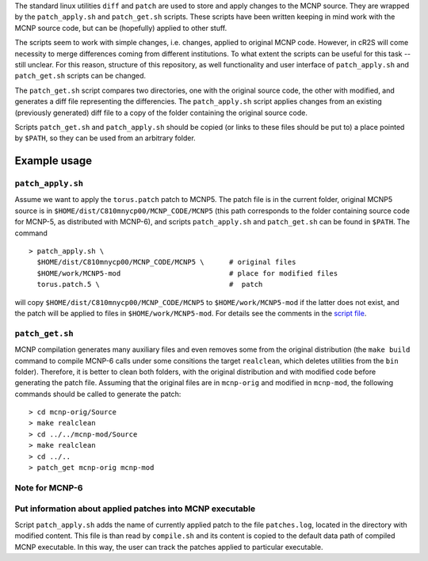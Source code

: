 

The standard linux utilities ``diff`` and ``patch`` are used to store and apply
changes to the MCNP source. They are wrapped by the ``patch_apply.sh`` and
``patch_get.sh`` scripts. These scripts have been written keeping in mind work
with the MCNP source code, but can be (hopefully) applied to other stuff.

The scripts seem to work with simple changes, i.e. changes, applied to original
MCNP code. However, in cR2S will come necessity to merge differences coming
from different institutions. To what extent the scripts can be useful for this
task -- still unclear. For this reason, structure of this repository, as well
functionality and user interface of ``patch_apply.sh`` and ``patch_get.sh`` scripts
can be changed.


The ``patch_get.sh`` script compares two directories, one with
the original source code, the other with modified, and generates a diff file representing
the differencies. The ``patch_apply.sh`` script applies changes from an existing (previously generated)
diff file to a copy of the folder containing the original source code.

Scripts ``patch_get.sh`` and ``patch_apply.sh`` should be copied (or links to these
files should be put to) a place pointed by ``$PATH``, so they can be used from
an arbitrary folder. 

Example usage 
==============


``patch_apply.sh`` 
-----------------

Assume we want to apply the ``torus.patch`` patch to MCNP5. The patch file is in
the current folder, original MCNP5 source is in
``$HOME/dist/C810mnycp00/MCNP_CODE/MCNP5`` (this path corresponds to the folder
containing source code for MCNP-5, as distributed with MCNP-6), and scripts
``patch_apply.sh`` and ``patch_get.sh`` can be found in ``$PATH``. The command ::

    > patch_apply.sh \
      $HOME/dist/C810mnycp00/MCNP_CODE/MCNP5 \      # original files
      $HOME/work/MCNP5-mod                          # place for modified files
      torus.patch.5 \                               #  patch

will copy ``$HOME/dist/C810mnycp00/MCNP_CODE/MCNP5`` to
``$HOME/work/MCNP5-mod`` if the latter does not exist, and the patch will be
applied to files in ``$HOME/work/MCNP5-mod``. For details see the comments in the `script file`_.

.. _`script file`: patch_apply.sh



``patch_get.sh`` 
----------------

MCNP compilation generates many auxiliary files and even removes some from the
original distribution (the ``make build`` command to compile MCNP-6 calls under
some consitions the target ``realclean``, which deletes utilities from the
``bin`` folder). Therefore, it is better to clean both folders, with the
original distribution and with modified code before generating the patch file.
Assuming that the original files are in ``mcnp-orig`` and modified in
``mcnp-mod``, the following commands should be called to generate the patch::

    > cd mcnp-orig/Source
    > make realclean
    > cd ../../mcnp-mod/Source
    > make realclean
    > cd ../..
    > patch_get mcnp-orig mcnp-mod


Note for MCNP-6
-----------------



Put information about applied patches into MCNP executable
--------------------------------------------------------------

Script ``patch_apply.sh`` adds the name of currently applied patch to the file
``patches.log``, located in the directory with modified content. This file is than
read by ``compile.sh`` and its content is copied to the default data path of
compiled MCNP executable. In this way, the user can track the patches applied to
particular executable. 


